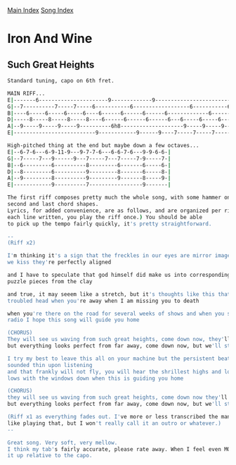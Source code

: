 [[../index.org][Main Index]]
[[./index.org][Song Index]]

* Iron And Wine
** Such Great Heights
#+BEGIN_SRC sh
  Standard tuning, capo on 6th fret.

  MAIN RIFF...
  E|-------6----------------------9-------------9----------------------------------6----------9------|
  G|--7----------7-----7-----6-----------6------------------6-----------6-----7----------9----------6|
  B|----6-----6-----6-----6----6------6------6------6-------------6-------------6-----6----6------6--|
  D|-----8-----8-----8-----8----6------6------6------6---6-----6-----6-----6-----8-----8----6------6-|
  A|--9-----9-----9-----9----------6h8--------------------9-----9-----9-----9-9-----9----------6h8---|
  E|--------------------------9------------9------9----7-----7-----7-----7---------------6-----------|

  High-pitched thing at the end but maybe down a few octaves...
  E|--6-7-6---6-9-11-9---9-7-7-6---6-6-7-6---9-9-6-6-|
  G|--7-----7---9------9---7-----7---7-----7-9-----7-|
  B|--6---------6----------8---------6-------6-----6-|
  D|--8---------6----------9---------8-------6-----8-|
  A|--9---------8----------9---------9-------8-----9-|
  E|------------9----------7-----------------9-------|

  The first riff composes pretty much the whole song, with some hammer ons added to the
  second and last chord shapes.
  Lyrics, for added convenience, are as follows, and are organized per riff(So for
  each line written, you play the riff once.) You should be able
  to pick up the tempo fairly quickly, it's pretty straightforward.

  --
  (Riff x2)

  I'm thinking it's a sign that the freckles in our eyes are mirror images and when
  we kiss they're perfectly aligned

  and I have to speculate that god himself did make us into corresponding shapes like
  puzzle pieces from the clay

  and true, it may seeem like a stretch, but it's thoughts like this that catch my
  troubled head when you're away when I am missing you to death

  when you're there on the road for several weeks of shows and when you scan the
  radio I hope this song will guide you home

  (CHORUS)
  They will see us waving from such great heights, come down now, they'll say
  but everything looks perfect from far away, come down now, but we'll stay

  I try my best to leave this all on your machine but the persistent beat it
  sounded thin upon listening
  and that frankly will not fly, you will hear the shrillest highs and lowest
  lows with the windows down when this is guiding you home

  (CHORUS)
  they will see us waving from such great heights, come down now they'll say
  but everything looks perfect from far away, come down now, but we'll stay

  (Riff x1 as everything fades out. I've more or less transcribed the mandolin part if you
  like playing that, but I won't really call it an outro or whatever.)
  --

  Great song. Very soft, very mellow.
  I think my tab's fairly accurate, please rate away. When I feel even MORE proactive I'll
  it up relative to the capo.

#+END_SRC
